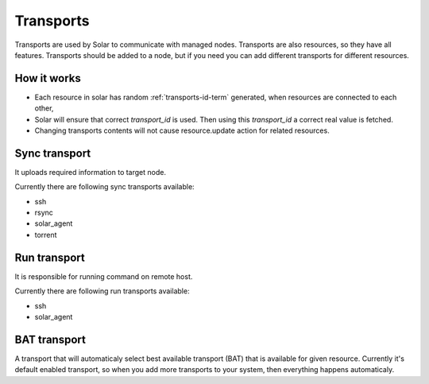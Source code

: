 .. _transports_details:


Transports
==========

Transports are used by Solar to communicate with managed nodes.
Transports are also resources, so they have all features.
Transports should be added to a node, but if you need you can add different transports for different resources.


How it works
------------

* Each resource in solar has random :ref:`transports-id-term` generated, when resources are connected to each other,
* Solar will ensure that correct `transport_id` is used. Then using this `transport_id` a correct real value is fetched.
* Changing transports contents will not cause resource.update action for related resources.

Sync transport
--------------

It uploads required information to target node.

Currently there are following sync transports available:

* ssh
* rsync
* solar_agent
* torrent


Run transport
-------------

It is responsible for running command on remote host.

Currently there are following run transports available:

* ssh
* solar_agent



BAT transport
-------------

A transport that will automaticaly select best available transport (BAT) that is available for given resource. Currently it's default enabled transport, so when you add more transports to your system, then everything happens automaticaly.
